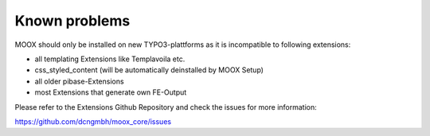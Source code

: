 ﻿

.. ==================================================
.. FOR YOUR INFORMATION
.. --------------------------------------------------
.. -*- coding: utf-8 -*- with BOM.

.. ==================================================
.. DEFINE SOME TEXTROLES
.. --------------------------------------------------
.. role::   underline
.. role::   typoscript(code)
.. role::   ts(typoscript)
   :class:  typoscript
.. role::   php(code)


Known problems
--------------

MOOX should only be installed on new TYPO3-plattforms as it is
incompatible to following extensions:

- all templating Extensions like Templavoila etc.

- css\_styled\_content (will be automatically deinstalled by MOOX Setup)

- all older pibase-Extensions

- most Extensions that generate own FE-Output

Please refer to the Extensions Github Repository and check the issues
for more information:

`https://github.com/dcngmbh/moox\_core/issues
<https://github.com/dcngmbh/moox_core/issues>`_


